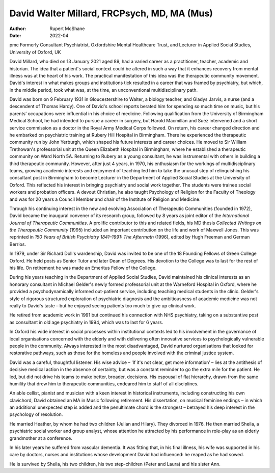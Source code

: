 ============================================
David Walter Millard, FRCPsych, MD, MA (Mus)
============================================

:Author: Rupert McShane
:Date: 2022-04

pmc
Formerly Consultant Psychiatrist, Oxfordshire Mental Healthcare Trust,
and Lecturer in Applied Social Studies, University of Oxford, UK

David Millard, who died on 13 January 2021 aged 89, had a varied career
as a practitioner, teacher, academic and historian. The idea that a
patient's social context could be altered in such a way that it enhances
recovery from mental illness was at the heart of his work. The practical
manifestation of this idea was the therapeutic community movement.
David's interest in what makes groups and institutions tick resulted in
a career that was framed by psychiatry, but which, in the middle period,
took what was, at the time, an unconventional multidisciplinary path.

David was born on 9 February 1931 in Gloucestershire to Walter, a
biology teacher, and Gladys Jarvis, a nurse (and a descendent of Thomas
Hardy). One of David's school reports berated him for spending so much
time on music, but his parents’ occupations were influential in his
choice of medicine. Following qualification from the University of
Birmingham Medical School, he had intended to pursue a career in
surgery, but Harold Macmillan and Suez intervened and a short service
commission as a doctor in the Royal Army Medical Corps followed. On
return, his career changed direction and he embarked on psychiatric
training at Rubery Hill Hospital in Birmingham. There he experienced the
therapeutic community run by John Yerburgh, which shaped his future
interests and career choices. He moved to Sir William Trethowan's
professorial unit at the Queen Elizabeth Hospital in Birmingham, where
he established a therapeutic community on Ward North 5A. Returning to
Rubery as a young consultant, he was instrumental with others in
building a third therapeutic community. However, after just 4 years, in
1970, his enthusiasm for the workings of multidisciplinary teams,
growing academic interests and enjoyment of teaching led him to take the
unusual step of relinquishing his consultant post in Birmingham to
become Lecturer in the Department of Applied Social Studies at the
University of Oxford. This reflected his interest in bringing psychiatry
and social work together. The students were trainee social workers and
probation officers. A devout Christian, he also taught Psychology of
Religion for the Faculty of Theology and was for 20 years a Council
Member and chair of the Institute of Religion and Medicine.

Through his continuing interest in the new and evolving Association of
Therapeutic Communities (founded in 1972), David became the inaugural
convener of its research group, followed by 8 years as joint editor of
the *International Journal of Therapeutic Communities*. A prolific
contributor to this and related fields, his MD thesis *Collected
Writings on the Therapeutic Community* (1995) included an important
contribution on the life and work of Maxwell Jones. This was reprinted
in *150 Years of British Psychiatry 1841–1991: The Aftermath* (1996),
edited by Hugh Freeman and German Berrios.

In 1979, under Sir Richard Doll's wardenship, David was invited to be
one of the 18 Founding Fellows of Green College Oxford. He held posts as
Senior Tutor and later Dean of Degrees. His devotion to the College was
to last for the rest of his life. On retirement he was made an Emeritus
Fellow of the College.

During his years teaching in the Department of Applied Social Studies,
David maintained his clinical interests as an honorary consultant in
Michael Gelder's newly formed professorial unit at the Warneford
Hospital in Oxford, where he provided a psychodynamically informed
out-patient service, including teaching medical students in the clinic.
Gelder's style of rigorous structured exploration of psychiatric
diagnosis and the ambitiousness of academic medicine was not really to
David's taste – but he enjoyed seeing patients too much to give up
clinical work.

He retired from academic work in 1991 but continued his connection with
NHS psychiatry, taking on a substantive post as consultant in old age
psychiatry in 1994, which was to last for 6 years.

In Oxford his wide interest in social processes within institutional
contexts led to his involvement in the governance of local organisations
concerned with the elderly and with delivering often innovative services
to psychologically vulnerable people in the community. Always interested
in the most disadvantaged, David nurtured organisations that looked for
restorative pathways, such as those for the homeless and people involved
with the criminal justice system.

David was a careful, thoughtful listener. His wise advice – ‘If it's not
clear, get more information’ – lies at the antithesis of decisive
medical action in the absence of certainty, but was a constant reminder
to go the extra mile for the patient. He led, but did not drive his
teams to make better, broader, decisions. His espousal of flat
hierarchy, drawn from the same humility that drew him to therapeutic
communities, endeared him to staff of all disciplines.

An able cellist, pianist and musician with a keen interest in historical
instruments, including constructing his own clavichord, David obtained
an MA in Music following retirement. His dissertation, on musical
feminine endings – in which an additional unexpected step is added and
the penultimate chord is the strongest – betrayed his deep interest in
the psychology of resolution.

He married Heather, by whom he had two children (Julian and Hilary).
They divorced in 1976. He then married Sheila, a psychiatric social
worker and group analyst, whose attention he attracted by his
performance in role-play as an elderly grandmother at a conference.

In his later years he suffered from vascular dementia. It was fitting
that, in his final illness, his wife was supported in his care by
doctors, nurses and institutions whose development David had influenced:
he reaped as he had sowed.

He is survived by Sheila, his two children, his two step-children (Peter
and Laura) and his sister Ann.
